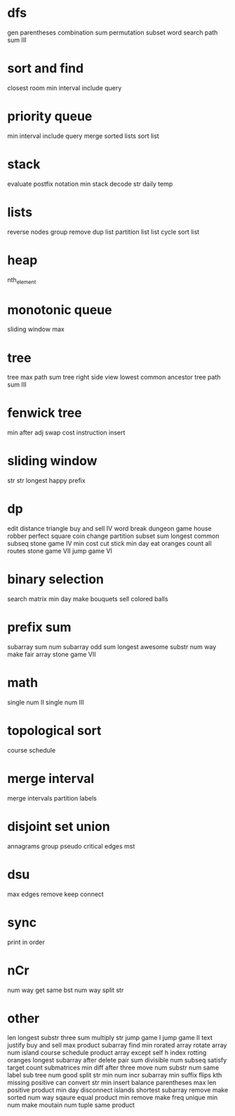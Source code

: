 * dfs
gen parentheses
combination sum
permutation
subset
word search
path sum III

* sort and find
closest room
min interval include query

* priority queue
min interval include query
merge sorted lists
sort list

* stack
evaluate postfix notation
min stack
decode str
daily temp

* lists
reverse nodes group
remove dup list
partition list
list cycle
sort list

* heap
nth_element

* monotonic queue
sliding window max

* tree
tree max path sum
tree right side view
lowest common ancestor tree
path sum III

* fenwick tree
min after adj swap
cost instruction insert

* sliding window
str str
longest happy prefix

* dp
edit distance
triangle
buy and sell IV
word break
dungeon game
house robber
perfect square
coin change
partition subset sum
longest common subseq
stone game IV
min cost cut stick
min day eat oranges
count all routes
stone game VII
jump game VI

* binary selection
search matrix
min day make bouquets
sell colored balls

* prefix sum
subarray sum
num subarray odd sum
longest awesome substr
num way make fair array
stone game VII

* math
single num II
single num III

* topological sort
course schedule

* merge interval
merge intervals
partition labels

* disjoint set union
annagrams group
pseudo critical edges mst

* dsu
max edges remove keep connect

* sync
print in order

* nCr
num way get same bst
num way split str

* other
len longest substr
three sum
multiply str
jump game I
jump game II
text justify
buy and sell
max product subarray
find min rorated array
rotate array
num island
course schedule
product array except self
h index
rotting oranges
longest subarray after delete
pair sum divisible
num subseq satisfy target
count submatrices
min diff after three move
num substr
num same label sub tree
num good split str
min num incr subarray
min suffix flips
kth missing positive
can convert str
min insert balance parentheses
max len positive product
min day disconnect islands
shortest subarray remove make sorted
num way sqaure equal product
min remove make freq unique
min num make moutain
num tuple same product
